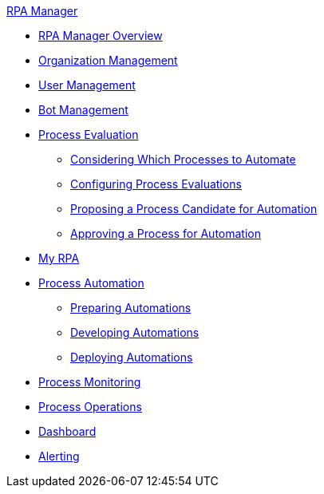 .xref:index.adoc[RPA Manager]
* xref:index.adoc[RPA Manager Overview]
* xref:organizationmanagement-overview.adoc[Organization Management]
* xref:usermanagement-overview.adoc[User Management]
* xref:botmanagement-overview.adoc[Bot Management]
* xref:processevaluation-overview.adoc[Process Evaluation]
** xref:processevaluation-consider.adoc[Considering Which Processes to Automate]
** xref:processevaluation-configure.adoc[Configuring Process Evaluations]
** xref:processevaluation-propose.adoc[Proposing a Process Candidate for Automation]
** xref:processevaluation-approve.adoc[Approving a Process for Automation]
* xref:myrpa-overview.adoc[My RPA]
* xref:processautomation-overview.adoc[Process Automation]
** xref:processautomation-prepare.adoc[Preparing Automations]
** xref:processautomation-develop.adoc[Developing Automations]
** xref:processautomation-deploy.adoc[Deploying Automations]
* xref:processmonitoring-overview.adoc[Process Monitoring]
* xref:processoperations-overview.adoc[Process Operations]
* xref:dashboard-overview.adoc[Dashboard]
* xref:alerting-overview.adoc[Alerting]
